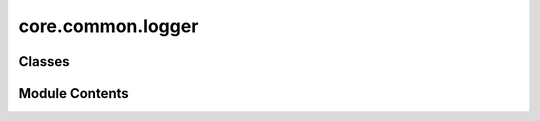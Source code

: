 core.common.logger
==================

.. py:module:: core.common.logger

.. autoapi-nested-parse::

   Copyright (c) Meta, Inc. and its affiliates.

   This source code is licensed under the MIT license found in the
   LICENSE file in the root directory of this source tree.



Classes
-------

.. autoapisummary::

   core.common.logger.Logger
   core.common.logger.WandBLogger
   core.common.logger.TensorboardLogger


Module Contents
---------------

.. py:class:: Logger(config)

   Bases: :py:obj:`abc.ABC`


   Generic class to interface with various logging modules, e.g. wandb,
   tensorboard, etc.


   .. py:attribute:: config


   .. py:method:: watch(model, log_freq: int = 1000)
      :abstractmethod:


      Monitor parameters and gradients.



   .. py:method:: log(update_dict, step: int, split: str = '')

      Log some values.



   .. py:method:: log_plots(plots) -> None
      :abstractmethod:



   .. py:method:: mark_preempting() -> None
      :abstractmethod:



   .. py:method:: log_summary(summary_dict: dict[str, Any]) -> None
      :abstractmethod:



   .. py:method:: log_artifact(name: str, type: str, file_location: str) -> None
      :abstractmethod:



.. py:class:: WandBLogger(config)

   Bases: :py:obj:`Logger`


   Generic class to interface with various logging modules, e.g. wandb,
   tensorboard, etc.


   .. py:attribute:: project


   .. py:attribute:: entity


   .. py:method:: watch(model, log_freq: int = 1000) -> None

      Monitor parameters and gradients.



   .. py:method:: log(update_dict, step: int, split: str = '') -> None

      Log some values.



   .. py:method:: log_plots(plots, caption: str = '') -> None


   .. py:method:: log_summary(summary_dict: dict[str, Any])


   .. py:method:: mark_preempting() -> None


   .. py:method:: log_artifact(name: str, type: str, file_location: str) -> None


.. py:class:: TensorboardLogger(config)

   Bases: :py:obj:`Logger`


   Generic class to interface with various logging modules, e.g. wandb,
   tensorboard, etc.


   .. py:attribute:: writer


   .. py:method:: watch(model, log_freq: int = 1000) -> bool

      Monitor parameters and gradients.



   .. py:method:: log(update_dict, step: int, split: str = '')

      Log some values.



   .. py:method:: mark_preempting() -> None


   .. py:method:: log_plots(plots) -> None


   .. py:method:: log_summary(summary_dict: dict[str, Any]) -> None


   .. py:method:: log_artifact(name: str, type: str, file_location: str) -> None


